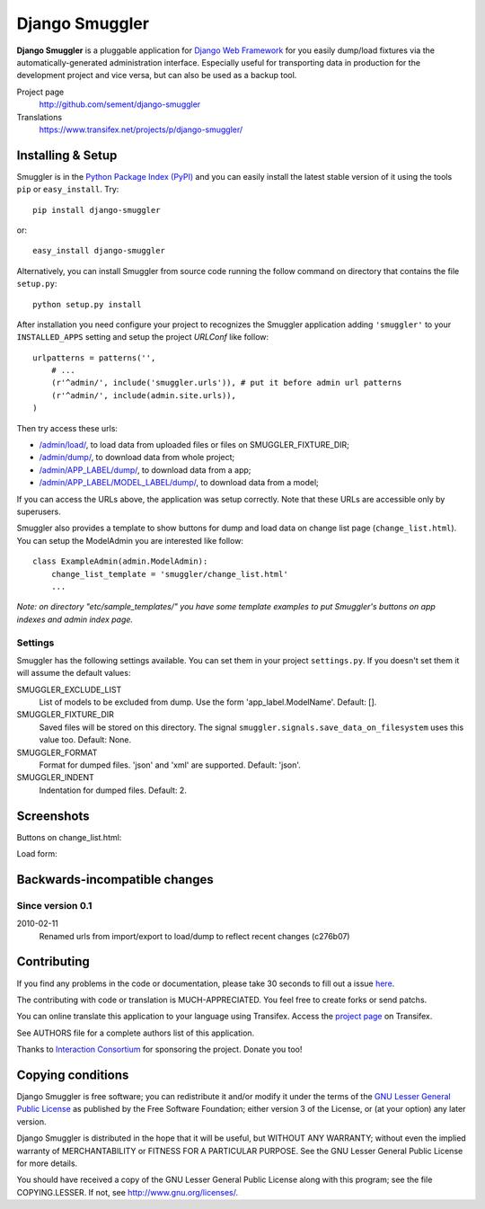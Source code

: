 ===============
Django Smuggler
===============

**Django Smuggler** is a pluggable application for `Django Web Framework`_ for
you easily dump/load fixtures via the automatically-generated administration
interface. Especially useful for transporting data in production for the
development project and vice versa, but can also be used as a backup tool.

Project page
    http://github.com/sement/django-smuggler
Translations
    https://www.transifex.net/projects/p/django-smuggler/

.. _`Django Web Framework`: http://www.djangoproject.com


Installing & Setup
==================

Smuggler is in the `Python Package Index (PyPI)`_ and you can easily install
the latest stable version of it using the tools ``pip`` or
``easy_install``. Try::

  pip install django-smuggler

or::

  easy_install django-smuggler

.. _`Python Package Index (PyPI)`: http://pypi.python.org


Alternatively, you can install Smuggler from source code running the follow
command on directory that contains the file ``setup.py``::

  python setup.py install

After installation you need configure your project to recognizes the Smuggler
application adding ``'smuggler'`` to your ``INSTALLED_APPS`` setting and setup
the project *URLConf* like follow::

  urlpatterns = patterns('',
      # ...
      (r'^admin/', include('smuggler.urls')), # put it before admin url patterns
      (r'^admin/', include(admin.site.urls)),
  )

Then try access these urls:

* `/admin/load/ <http://127.0.0.1/admin/load/>`_, to load data from uploaded
  files or files on SMUGGLER_FIXTURE_DIR;

* `/admin/dump/ <http://127.0.0.1/admin/dump/>`_, to download data from
  whole project;

* `/admin/APP_LABEL/dump/ <http://127.0.0.1/admin/APP_LABEL/dump/>`_, to
  download data from a app;

* `/admin/APP_LABEL/MODEL_LABEL/dump/
  <http://127.0.0.1/admin/APP_LABEL/MODEL_LABEL/dump/>`_, to download data
  from a model;

If you can access the URLs above, the application was setup correctly. Note
that these URLs are accessible only by superusers.

Smuggler also provides a template to show buttons for dump and load data on
change list page (``change_list.html``). You can setup the ModelAdmin you are
interested like follow::

    class ExampleAdmin(admin.ModelAdmin):
        change_list_template = 'smuggler/change_list.html'
        ...

*Note: on directory "etc/sample_templates/" you have some template examples
to put Smuggler's buttons on app indexes and admin index page.*

Settings
--------

Smuggler has the following settings available. You can set them in your project
``settings.py``. If you doesn't set them it will assume the default values:

SMUGGLER_EXCLUDE_LIST
    List of models to be excluded from dump. Use the form 'app_label.ModelName'.
    Default: [].
                                
SMUGGLER_FIXTURE_DIR
    Saved files will be stored on this directory. The signal
    ``smuggler.signals.save_data_on_filesystem`` uses this value too.
    Default: None.

SMUGGLER_FORMAT
    Format for dumped files. 'json' and 'xml' are supported.
    Default: 'json'.

SMUGGLER_INDENT
    Indentation for dumped files.
    Default: 2.


Screenshots
===========

Buttons on change_list.html:

.. image:: http://github.com/semente/django-smuggler/raw/master/etc/screenshot-0.png
   :alt: buttons on change_list.html
   :align: center

Load form:

.. image:: http://github.com/semente/django-smuggler/raw/master/etc/screenshot-1.png
   :alt: load form
   :align: center



Backwards-incompatible changes
==============================

Since version 0.1
-----------------

2010-02-11
    Renamed urls from import/export to load/dump to reflect recent
    changes (c276b07)


Contributing
============

If you find any problems in the code or documentation, please take 30 seconds
to fill out a issue `here <http://github.com/semente/django-smuggler/issues>`_.

The contributing with code or translation is MUCH-APPRECIATED. You feel free to
create forks or send patchs.

You can online translate this application to your language using
Transifex. Access the `project page
<https://www.transifex.net/projects/p/django-smuggler/.>`_ on Transifex.

See AUTHORS file for a complete authors list of this application.

Thanks to `Interaction Consortium <http://interactionconsortium.com/>`_ for
sponsoring the project. Donate you too!


Copying conditions
==================

Django Smuggler is free software; you can redistribute it and/or modify it
under the terms of the `GNU Lesser General Public License`_ as published by the
Free Software Foundation; either version 3 of the License, or (at your option)
any later version.

Django Smuggler is distributed in the hope that it will be useful, but WITHOUT
ANY WARRANTY; without even the implied warranty of MERCHANTABILITY or FITNESS
FOR A PARTICULAR PURPOSE. See the GNU Lesser General Public License for more
details.

You should have received a copy of the GNU Lesser General Public License along
with this program; see the file COPYING.LESSER. If not, see
http://www.gnu.org/licenses/.

.. _`GNU Lesser General Public License`: http://www.gnu.org/licenses/lgpl-3.0-standalone.html
